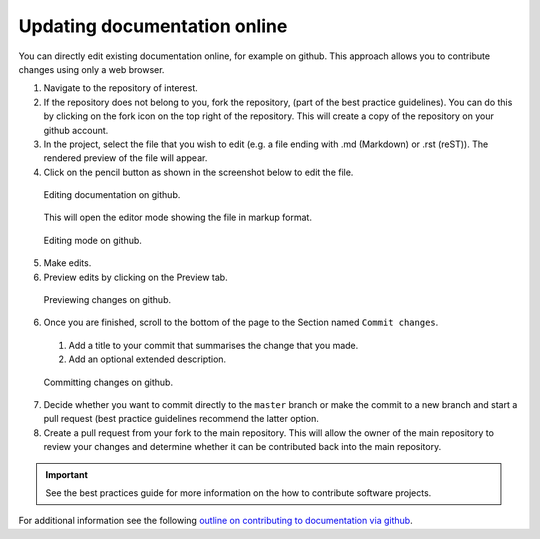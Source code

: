 Updating documentation online
=============================
You can directly edit existing documentation online, for example on github. This approach allows you to contribute changes using only a web browser.

1. Navigate to the repository of interest.
2. If the repository does not belong to you, fork the repository, (part of the best practice guidelines). You can do this by clicking on the fork icon on the top right of the repository. This will create a copy of the repository on your github account.
3. In the project, select the file that you wish to edit (e.g. a file ending with .md (Markdown) or .rst (reST)). The rendered preview of the file will appear.
4. Click on the pencil button as shown in the screenshot below to edit the file.

  .. figure:: editing_docs_on_github.png
    :width: 600
    :class: with-shadow
    :figclass: align-center

    Editing documentation on github.

  This will open the editor mode showing the file in markup format.

  .. figure:: edit_mode_on_github.png
    :width: 600
    :class: with-shadow
    :align: center
    :figclass: align-center

    Editing mode on github.

5. Make edits.
6. Preview edits by clicking on the Preview tab.

  .. figure:: previewing_doc_edits_on_github.png
    :width: 600
    :class: with-shadow
    :align: center
    :figclass: align-center

    Previewing changes on github.

6. Once you are finished, scroll to the bottom of the page to the Section named ``Commit changes``.

  1. Add a title to your commit that summarises the change that you made.

  2. Add an optional extended description.

  .. figure:: committing_changes_on_github.png
    :width: 600
    :class: with-shadow
    :align: center
    :figclass: align-center

    Committing changes on github.

7. Decide whether you want to commit directly to the ``master`` branch or make the commit to a new branch and start a pull request (best practice guidelines recommend the latter option.
8. Create a pull request from your fork to the main repository. This will allow the owner of the main repository to review your changes and determine whether it can be contributed back into the main repository.

.. important::
   See the best practices guide for more information on the how to contribute software projects.

For additional information see the following `outline on contributing to documentation via github <https://docs.typo3.org/m/typo3/docs-how-to-document/master/en-us/WritingDocsOfficial/GithubMethod.html#docs-contribute-github-method>`_.